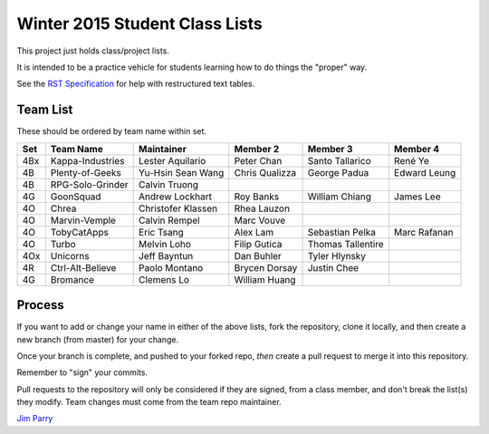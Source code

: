 ###############################
Winter 2015 Student Class Lists
###############################

This project just holds class/project lists.

It is intended to be a practice vehicle for students learning how to do
things the "proper" way.

See the `RST Specification
<http://docutils.sourceforge.net/docs/ref/rst/restructuredtext.html#simple-tables>`_
for help with restructured text tables.

*********
Team List
*********

These should be ordered by team name within set.



===  ================  ==================  ==============  ==================  ============
Set  Team Name         Maintainer          Member 2        Member 3            Member 4
===  ================  ==================  ==============  ==================  ============
4Bx  Kappa-Industries  Lester Aquilario    Peter Chan      Santo Tallarico     René Ye
4B   Plenty-of-Geeks   Yu-Hsin Sean Wang   Chris Qualizza  George Padua        Edward Leung
4B   RPG-Solo-Grinder  Calvin Truong                      
4G   GoonSquad         Andrew Lockhart     Roy Banks       William Chiang      James Lee
4O   Chrea             Christofer Klassen  Rhea Lauzon    
4O   Marvin-Vemple     Calvin Rempel       Marc Vouve     
4O   TobyCatApps       Eric Tsang          Alex Lam        Sebastian Pelka     Marc Rafanan
4O   Turbo             Melvin Loho         Filip Gutica    Thomas Tallentire
4Ox  Unicorns          Jeff Bayntun        Dan Buhler      Tyler Hlynsky
4R   Ctrl-Alt-Believe  Paolo Montano       Brycen Dorsay   Justin Chee
4G   Bromance          Clemens Lo          William Huang
===  ================  ==================  ==============  ==================  ============


*******
Process
*******

If you want to add or change your name in either of the above lists,
fork the repository, clone it
locally, and then create a new branch (from master) for your change.

Once your branch is complete, and pushed to your forked repo,
*then* create a pull request to merge it into this repository.

Remember to "sign" your commits.

Pull requests to the repository will only be considered if they are signed,
from a class member, and don't break the list(s) they modify.
Team changes must come from the team repo maintainer.


`Jim Parry <jim_parry@bcit.ca>`_
